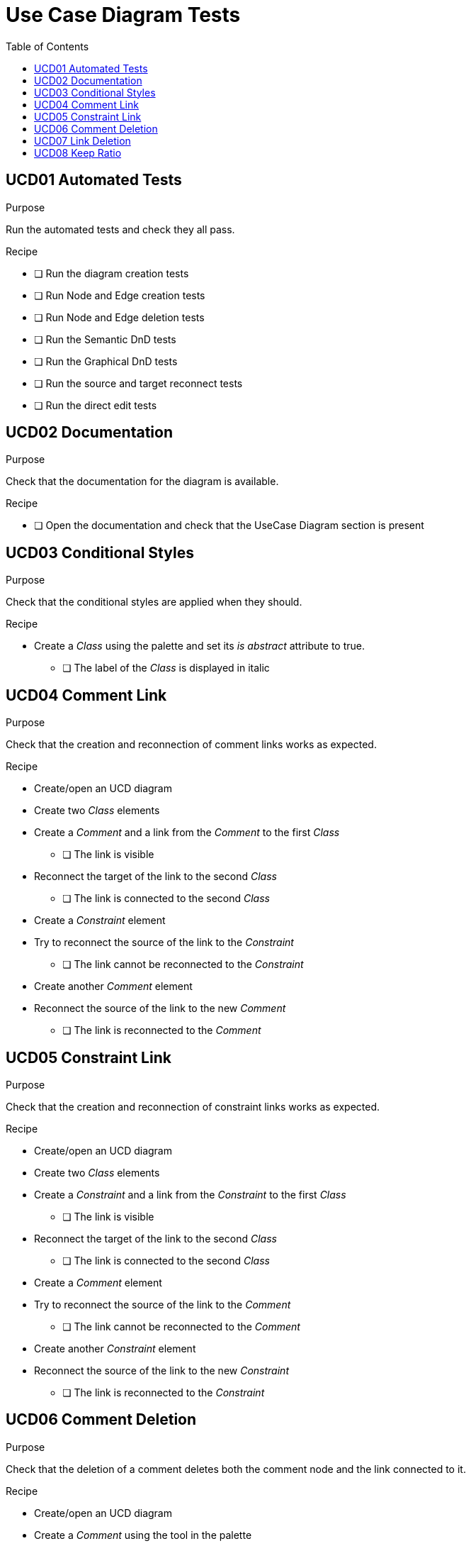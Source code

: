 = Use Case Diagram Tests
:toc:

== UCD01 Automated Tests

.Purpose
Run the automated tests and check they all pass.

.Recipe
* [ ] Run the diagram creation tests
* [ ] Run Node and Edge creation tests
* [ ] Run Node and Edge deletion tests
* [ ] Run the Semantic DnD tests
* [ ] Run the Graphical DnD tests
* [ ] Run the source and target reconnect tests
* [ ] Run the direct edit tests

== UCD02 Documentation
.Purpose
Check that the documentation for the diagram is available.

.Recipe
* [ ] Open the documentation and check that the UseCase Diagram section is present

== UCD03 Conditional Styles
.Purpose 
Check that the conditional styles are applied when they should.

.Recipe
* Create a _Class_ using the palette and set its _is abstract_ attribute to true.
** [ ] The label of the _Class_ is displayed in italic

== UCD04 Comment Link
.Purpose
Check that the creation and reconnection of comment links works as expected.

.Recipe
* Create/open an UCD diagram
* Create two _Class_ elements
* Create a _Comment_ and a link from the _Comment_ to the first _Class_
** [ ] The link is visible
* Reconnect the target of the link to the second _Class_
** [ ] The link is connected to the second _Class_
* Create a _Constraint_ element
* Try to reconnect the source of the link to the _Constraint_
** [ ] The link cannot be reconnected to the _Constraint_
* Create another _Comment_ element
* Reconnect the source of the link to the new _Comment_
** [ ] The link is reconnected to the _Comment_

== UCD05 Constraint Link
.Purpose
Check that the creation and reconnection of constraint links works as expected.

.Recipe
* Create/open an UCD diagram
* Create two _Class_ elements
* Create a _Constraint_ and a link from the _Constraint_ to the first _Class_
** [ ] The link is visible
* Reconnect the target of the link to the second _Class_
** [ ] The link is connected to the second _Class_
* Create a _Comment_ element
* Try to reconnect the source of the link to the _Comment_
** [ ] The link cannot be reconnected to the _Comment_
* Create another _Constraint_ element
* Reconnect the source of the link to the new _Constraint_
** [ ] The link is reconnected to the _Constraint_

== UCD06 Comment Deletion
.Purpose
Check that the deletion of a comment deletes both the comment node and the link connected to it.

.Recipe
* Create/open an UCD diagram
* Create a _Comment_ using the tool in the palette
* Create a _Class__ using the tool in the palette
* Create a link between the _Comment_ and the _Class_
* Delete the _Comment_
** [ ] The _Comment_ and the link are deleted

== UCD07 Link Deletion
.Purpose
Check that the deletion of comment/constraint links works as expected and doesn't delete any semantic object.

.Recipe
* Create/open an UCD diagram
* Create a _Comment_ using the tool in the palette
* Create a _Constraint_ using the tool in the palette
* Create two _Classes_ using the tool in the palette
* Create a link between the _Comment_ and both _Classes_ (2 links) and between the _Constraint_ and both _Classes_ (2 links)
* Delete the links one by one
** [ ] Only the graphical links are deleted, no semantic element is deleted when a link is deleted

== UCD08 Keep Ratio
.Purpose
Check that the Actor node keeps its ratio when resized.

.Recipe
* Create/open an UCD diagram
* Create an _Actor_ using the tool in the palette
* Resize the _Actor_
** [ ] The _Actor_ keeps its width/height ratio